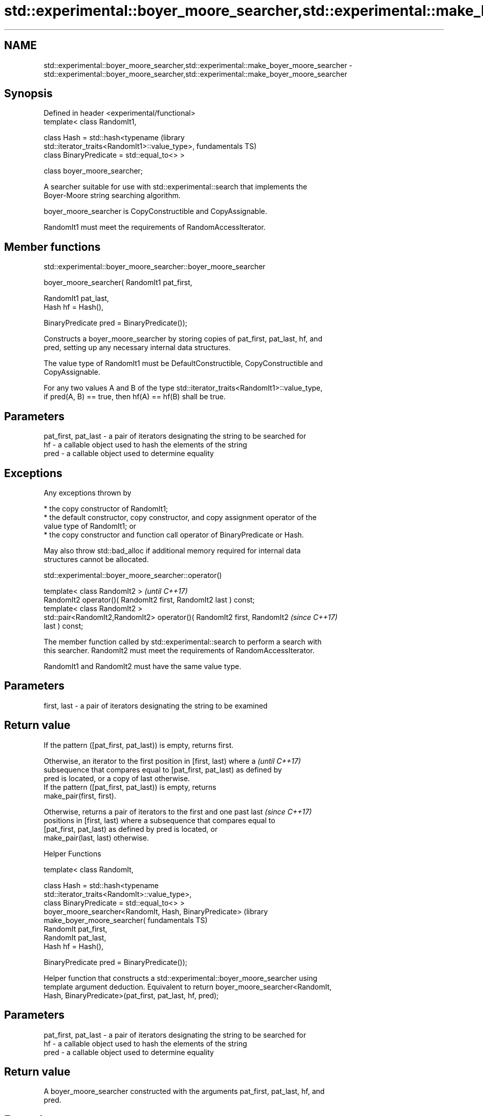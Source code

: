 .TH std::experimental::boyer_moore_searcher,std::experimental::make_boyer_moore_searcher 3 "2017.04.02" "http://cppreference.com" "C++ Standard Libary"
.SH NAME
std::experimental::boyer_moore_searcher,std::experimental::make_boyer_moore_searcher \- std::experimental::boyer_moore_searcher,std::experimental::make_boyer_moore_searcher

.SH Synopsis
   Defined in header <experimental/functional>
   template< class RandomIt1,

             class Hash = std::hash<typename                          (library
   std::iterator_traits<RandomIt1>::value_type>,                      fundamentals TS)
             class BinaryPredicate = std::equal_to<> >

   class boyer_moore_searcher;

   A searcher suitable for use with std::experimental::search that implements the
   Boyer-Moore string searching algorithm.

   boyer_moore_searcher is CopyConstructible and CopyAssignable.

   RandomIt1 must meet the requirements of RandomAccessIterator.

.SH Member functions

std::experimental::boyer_moore_searcher::boyer_moore_searcher

   boyer_moore_searcher( RandomIt1 pat_first,

                         RandomIt1 pat_last,
                         Hash hf = Hash(),

                         BinaryPredicate pred = BinaryPredicate());

   Constructs a boyer_moore_searcher by storing copies of pat_first, pat_last, hf, and
   pred, setting up any necessary internal data structures.

   The value type of RandomIt1 must be DefaultConstructible, CopyConstructible and
   CopyAssignable.

   For any two values A and B of the type std::iterator_traits<RandomIt1>::value_type,
   if pred(A, B) == true, then hf(A) == hf(B) shall be true.

.SH Parameters

   pat_first, pat_last - a pair of iterators designating the string to be searched for
   hf                  - a callable object used to hash the elements of the string
   pred                - a callable object used to determine equality

.SH Exceptions

   Any exceptions thrown by

     * the copy constructor of RandomIt1;
     * the default constructor, copy constructor, and copy assignment operator of the
       value type of RandomIt1; or
     * the copy constructor and function call operator of BinaryPredicate or Hash.

   May also throw std::bad_alloc if additional memory required for internal data
   structures cannot be allocated.

std::experimental::boyer_moore_searcher::operator()

   template< class RandomIt2 >                                            \fI(until C++17)\fP
   RandomIt2 operator()( RandomIt2 first, RandomIt2 last ) const;
   template< class RandomIt2 >
   std::pair<RandomIt2,RandomIt2> operator()( RandomIt2 first, RandomIt2  \fI(since C++17)\fP
   last ) const;

   The member function called by std::experimental::search to perform a search with
   this searcher. RandomIt2 must meet the requirements of RandomAccessIterator.

   RandomIt1 and RandomIt2 must have the same value type.

.SH Parameters

   first, last - a pair of iterators designating the string to be examined

.SH Return value

   If the pattern ([pat_first, pat_last)) is empty, returns first.

   Otherwise, an iterator to the first position in [first, last) where a  \fI(until C++17)\fP
   subsequence that compares equal to [pat_first, pat_last) as defined by
   pred is located, or a copy of last otherwise.
   If the pattern ([pat_first, pat_last)) is empty, returns
   make_pair(first, first).

   Otherwise, returns a pair of iterators to the first and one past last  \fI(since C++17)\fP
   positions in [first, last) where a subsequence that compares equal to
   [pat_first, pat_last) as defined by pred is located, or
   make_pair(last, last) otherwise.

   Helper Functions

   template< class RandomIt,

             class Hash = std::hash<typename
   std::iterator_traits<RandomIt>::value_type>,
             class BinaryPredicate = std::equal_to<> >
   boyer_moore_searcher<RandomIt, Hash, BinaryPredicate>              (library
   make_boyer_moore_searcher(                                         fundamentals TS)
       RandomIt pat_first,
       RandomIt pat_last,
       Hash hf = Hash(),

       BinaryPredicate pred = BinaryPredicate());

   Helper function that constructs a std::experimental::boyer_moore_searcher using
   template argument deduction. Equivalent to return boyer_moore_searcher<RandomIt,
   Hash, BinaryPredicate>(pat_first, pat_last, hf, pred);

.SH Parameters

   pat_first, pat_last - a pair of iterators designating the string to be searched for
   hf                  - a callable object used to hash the elements of the string
   pred                - a callable object used to determine equality

.SH Return value

   A boyer_moore_searcher constructed with the arguments pat_first, pat_last, hf, and
   pred.

.SH Example

   
// Run this code

 #include <iostream>
 #include <string>
 #include <experimental/algorithm>
 #include <experimental/functional>
  
 int main()
 {
     std::string in = "Lorem ipsum dolor sit amet, consectetur adipiscing elit,"
                      " sed do eiusmod tempor incididunt ut labore et dolore magna aliqua";
     std::string needle = "pisci";
     auto it = std::experimental::search(in.begin(), in.end(),
                    std::experimental::make_boyer_moore_searcher(
                        needle.begin(), needle.end()));
     if(it != in.end())
         std::cout << "The string " << needle << " found at offset "
                   << it - in.begin() << '\\n';
     else
         std::cout << "The string " << needle << " not found\\n";
 }

.SH Output:

 The string pisci found at offset 43

.SH See also

   search searches for a range of elements
          \fI(function template)\fP 
